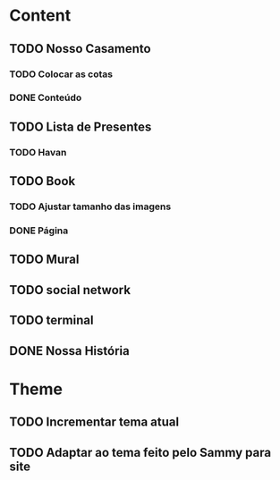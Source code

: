 * Content
** TODO Nosso Casamento
*** TODO Colocar as cotas
*** DONE Conteúdo
** TODO Lista de Presentes
*** TODO Havan
** TODO Book
*** TODO Ajustar tamanho das imagens
*** DONE Página
** TODO Mural
** TODO social network
** TODO terminal
** DONE Nossa História
* Theme
** TODO Incrementar tema atual
** TODO Adaptar ao tema feito pelo Sammy para site

